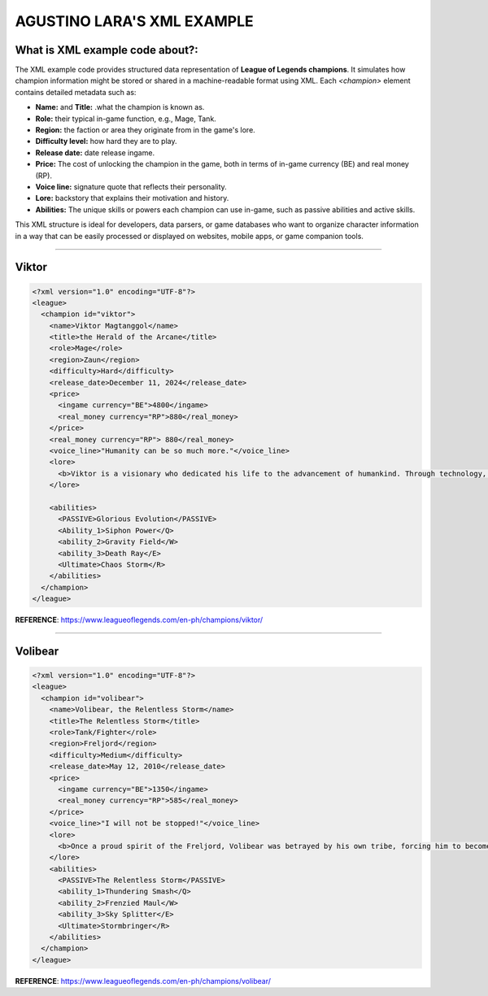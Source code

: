 AGUSTINO LARA'S XML EXAMPLE
===========================

What is XML example code about?:
--------------------------------

The XML example code provides structured data representation of **League of Legends champions**. It simulates how champion information might be stored or shared in a machine-readable format using XML. Each `<champion>` element contains detailed metadata such as:

- **Name:** and **Title:** .what the champion is known as.
- **Role:** their typical in-game function, e.g., Mage, Tank.
- **Region:** the faction or area they originate from in the game's lore.
- **Difficulty level:** how hard they are to play.
- **Release date:** date release ingame.
- **Price:** The cost of unlocking the champion in the game, both in terms of in-game currency (BE) and real money (RP).
- **Voice line:** signature quote that reflects their personality.
- **Lore:** backstory that explains their motivation and history.
- **Abilities:** The unique skills or powers each champion can use in-game, such as passive abilities and active skills.

This XML structure is ideal for developers, data parsers, or game databases who want to organize character information in a way that can be easily processed or displayed on websites, mobile apps, or game companion tools.

------

Viktor
------

.. image:: https://ddragon.leagueoflegends.com/cdn/img/champion/splash/Viktor_0.jpg
   :alt: Viktor Splash Art
   :width: 720px
   :align: center

.. code-block:: xml

   <?xml version="1.0" encoding="UTF-8"?>
   <league>
     <champion id="viktor">
       <name>Viktor Magtanggol</name>
       <title>the Herald of the Arcane</title>
       <role>Mage</role>
       <region>Zaun</region>
       <difficulty>Hard</difficulty>
       <release_date>December 11, 2024</release_date>
       <price>
         <ingame currency="BE">4800</ingame>
         <real_money currency="RP">880</real_money>
       </price>
       <real_money currency="RP"> 880</real_money>
       <voice_line>"Humanity can be so much more."</voice_line>
       <lore>
         <b>Viktor is a visionary who dedicated his life to the advancement of humankind. Through technology, he aims to elevate society beyond its frail limitations.</b>
       </lore>

       <abilities>
         <PASSIVE>Glorious Evolution</PASSIVE>
         <Ability_1>Siphon Power</Q>
         <ability_2>Gravity Field</W>
         <ability_3>Death Ray</E>
         <Ultimate>Chaos Storm</R>
       </abilities>
     </champion>
   </league>

**REFERENCE**: https://www.leagueoflegends.com/en-ph/champions/viktor/

------

Volibear
---------

.. image:: https://ddragon.leagueoflegends.com/cdn/img/champion/splash/Volibear_0.jpg
   :width: 720px
   :align: center

.. code-block:: xml

   <?xml version="1.0" encoding="UTF-8"?>
   <league>
     <champion id="volibear">
       <name>Volibear, the Relentless Storm</name>
       <title>The Relentless Storm</title>
       <role>Tank/Fighter</role>
       <region>Freljord</region>
       <difficulty>Medium</difficulty>
       <release_date>May 12, 2010</release_date>
       <price>
         <ingame currency="BE">1350</ingame>
         <real_money currency="RP">585</real_money>
       </price>
       <voice_line>"I will not be stopped!"</voice_line>
       <lore>
         <b>Once a proud spirit of the Freljord, Volibear was betrayed by his own tribe, forcing him to become a force of nature that tramples his enemies beneath his storm-ravaged feet.</b>
       </lore>
       <abilities>
         <PASSIVE>The Relentless Storm</PASSIVE>
         <ability_1>Thundering Smash</Q>
         <ability_2>Frenzied Maul</W>
         <ability_3>Sky Splitter</E>
         <Ultimate>Stormbringer</R>
       </abilities>
     </champion>
   </league>

**REFERENCE**: https://www.leagueoflegends.com/en-ph/champions/volibear/

